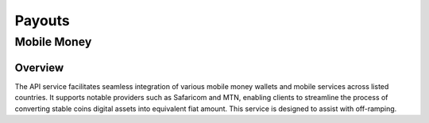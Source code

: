 Payouts
=======

Mobile Money
------------

Overview
^^^^^^^^
The API service facilitates seamless integration of various mobile money wallets and mobile services across listed countries. It supports notable providers such as Safaricom and MTN, enabling clients to streamline the process of converting stable coins digital assets into equivalent fiat amount. This service is designed to assist with off-ramping.
